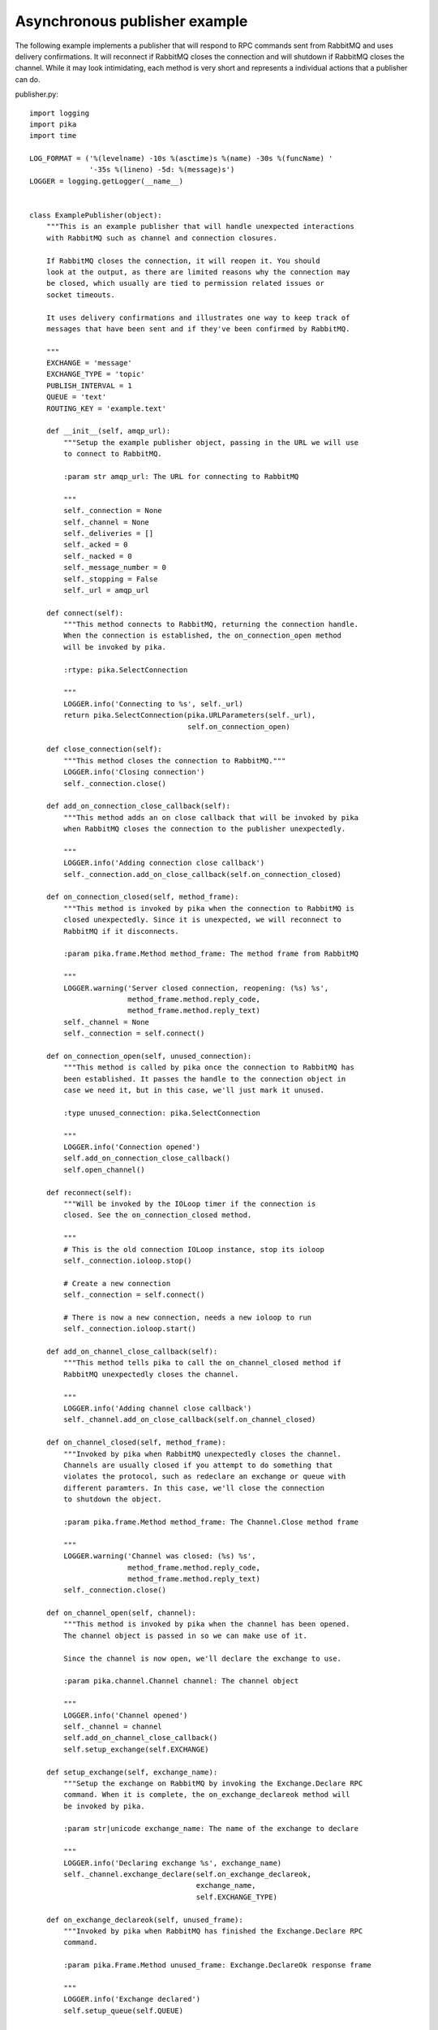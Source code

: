 Asynchronous publisher example
==============================
The following example implements a publisher that will respond to RPC commands sent from RabbitMQ and uses delivery confirmations. It will reconnect if RabbitMQ closes the connection and will shutdown if RabbitMQ closes the channel. While it may look intimidating, each method is very short and represents a individual actions that a publisher can do.

publisher.py::

        import logging
        import pika
        import time

        LOG_FORMAT = ('%(levelname) -10s %(asctime)s %(name) -30s %(funcName) '
                      '-35s %(lineno) -5d: %(message)s')
        LOGGER = logging.getLogger(__name__)


        class ExamplePublisher(object):
            """This is an example publisher that will handle unexpected interactions
            with RabbitMQ such as channel and connection closures.

            If RabbitMQ closes the connection, it will reopen it. You should
            look at the output, as there are limited reasons why the connection may
            be closed, which usually are tied to permission related issues or
            socket timeouts.

            It uses delivery confirmations and illustrates one way to keep track of
            messages that have been sent and if they've been confirmed by RabbitMQ.

            """
            EXCHANGE = 'message'
            EXCHANGE_TYPE = 'topic'
            PUBLISH_INTERVAL = 1
            QUEUE = 'text'
            ROUTING_KEY = 'example.text'

            def __init__(self, amqp_url):
                """Setup the example publisher object, passing in the URL we will use
                to connect to RabbitMQ.

                :param str amqp_url: The URL for connecting to RabbitMQ

                """
                self._connection = None
                self._channel = None
                self._deliveries = []
                self._acked = 0
                self._nacked = 0
                self._message_number = 0
                self._stopping = False
                self._url = amqp_url

            def connect(self):
                """This method connects to RabbitMQ, returning the connection handle.
                When the connection is established, the on_connection_open method
                will be invoked by pika.

                :rtype: pika.SelectConnection

                """
                LOGGER.info('Connecting to %s', self._url)
                return pika.SelectConnection(pika.URLParameters(self._url),
                                             self.on_connection_open)

            def close_connection(self):
                """This method closes the connection to RabbitMQ."""
                LOGGER.info('Closing connection')
                self._connection.close()

            def add_on_connection_close_callback(self):
                """This method adds an on close callback that will be invoked by pika
                when RabbitMQ closes the connection to the publisher unexpectedly.

                """
                LOGGER.info('Adding connection close callback')
                self._connection.add_on_close_callback(self.on_connection_closed)

            def on_connection_closed(self, method_frame):
                """This method is invoked by pika when the connection to RabbitMQ is
                closed unexpectedly. Since it is unexpected, we will reconnect to
                RabbitMQ if it disconnects.

                :param pika.frame.Method method_frame: The method frame from RabbitMQ

                """
                LOGGER.warning('Server closed connection, reopening: (%s) %s',
                               method_frame.method.reply_code,
                               method_frame.method.reply_text)
                self._channel = None
                self._connection = self.connect()

            def on_connection_open(self, unused_connection):
                """This method is called by pika once the connection to RabbitMQ has
                been established. It passes the handle to the connection object in
                case we need it, but in this case, we'll just mark it unused.

                :type unused_connection: pika.SelectConnection

                """
                LOGGER.info('Connection opened')
                self.add_on_connection_close_callback()
                self.open_channel()

            def reconnect(self):
                """Will be invoked by the IOLoop timer if the connection is
                closed. See the on_connection_closed method.

                """
                # This is the old connection IOLoop instance, stop its ioloop
                self._connection.ioloop.stop()

                # Create a new connection
                self._connection = self.connect()

                # There is now a new connection, needs a new ioloop to run
                self._connection.ioloop.start()

            def add_on_channel_close_callback(self):
                """This method tells pika to call the on_channel_closed method if
                RabbitMQ unexpectedly closes the channel.

                """
                LOGGER.info('Adding channel close callback')
                self._channel.add_on_close_callback(self.on_channel_closed)

            def on_channel_closed(self, method_frame):
                """Invoked by pika when RabbitMQ unexpectedly closes the channel.
                Channels are usually closed if you attempt to do something that
                violates the protocol, such as redeclare an exchange or queue with
                different paramters. In this case, we'll close the connection
                to shutdown the object.

                :param pika.frame.Method method_frame: The Channel.Close method frame

                """
                LOGGER.warning('Channel was closed: (%s) %s',
                               method_frame.method.reply_code,
                               method_frame.method.reply_text)
                self._connection.close()

            def on_channel_open(self, channel):
                """This method is invoked by pika when the channel has been opened.
                The channel object is passed in so we can make use of it.

                Since the channel is now open, we'll declare the exchange to use.

                :param pika.channel.Channel channel: The channel object

                """
                LOGGER.info('Channel opened')
                self._channel = channel
                self.add_on_channel_close_callback()
                self.setup_exchange(self.EXCHANGE)

            def setup_exchange(self, exchange_name):
                """Setup the exchange on RabbitMQ by invoking the Exchange.Declare RPC
                command. When it is complete, the on_exchange_declareok method will
                be invoked by pika.

                :param str|unicode exchange_name: The name of the exchange to declare

                """
                LOGGER.info('Declaring exchange %s', exchange_name)
                self._channel.exchange_declare(self.on_exchange_declareok,
                                               exchange_name,
                                               self.EXCHANGE_TYPE)

            def on_exchange_declareok(self, unused_frame):
                """Invoked by pika when RabbitMQ has finished the Exchange.Declare RPC
                command.

                :param pika.Frame.Method unused_frame: Exchange.DeclareOk response frame

                """
                LOGGER.info('Exchange declared')
                self.setup_queue(self.QUEUE)

            def setup_queue(self, queue_name):
                """Setup the queue on RabbitMQ by invoking the Queue.Declare RPC
                command. When it is complete, the on_queue_declareok method will
                be invoked by pika.

                :param str|unicode queue_name: The name of the queue to declare.

                """
                LOGGER.info('Declaring queue %s', queue_name)
                self._channel.queue_declare(self.on_queue_declareok, queue_name)

            def on_queue_declareok(self, method_frame):
                """Method invoked by pika when the Queue.Declare RPC call made in
                setup_queue has completed. In this method we will bind the queue
                and exchange together with the routing key by issuing the Queue.Bind
                RPC command. When this command is complete, the on_bindok method will
                be invoked by pika.

                :param pika.frame.Method method_frame: The Queue.DeclareOk frame

                """
                LOGGER.info('Binding %s to %s with %s',
                            self.EXCHANGE, self.QUEUE, self.ROUTING_KEY)
                self._channel.queue_bind(self.on_bindok, self.QUEUE,
                                         self.EXCHANGE, self.ROUTING_KEY)

            def on_delivery_confirmation(self, method_frame):
                """Invoked by pika when RabbitMQ responds to a Basic.Publish RPC
                command, passing in either a Basic.Ack or Basic.Nack frame with
                the delivery tag of the message that was published. The delivery tag
                is an integer counter indicating the message number that was sent
                on the channel via Basic.Publish. Here we're just doing house keeping
                to keep track of stats and remove message numbers that we expect
                a delivery confirmation of from the list used to keep track of messages
                that are pending confirmation.

                :param pika.frame.Method method_frame: Basic.Ack or Basic.Nack frame

                """
                confirmation_type = method_frame.method.NAME.split('.')[1].lower()
                LOGGER.info('Received %s for delivery tag: %i',
                            confirmation_type,
                            method_frame.method.delivery_tag)
                if confirmation_type == 'ack':
                    self._acked += 1
                elif confirmation_type == 'nack':
                    self._nacked += 1
                self._deliveries.remove(method_frame.method.delivery_tag)
                LOGGER.info('Published %i messages, %i have yet to be confirmed, '
                            '%i were acked and %i were nacked',
                            self._message_number, len(self._deliveries),
                            self._acked, self._nacked)

            def enable_delivery_confirmations(self):
                """Send the Confirm.Select RPC method to RabbitMQ to enable delivery
                confirmations on the channel. The only way to turn this off is to close
                the channel and create a new one.

                When the message is confirmed from RabbitMQ, the
                on_delivery_confirmation method will be invoked passing in a Basic.Ack
                or Basic.Nack method from RabbitMQ that will indicate which messages it
                is confirming or rejecting.

                """
                LOGGER.info('Issuing Confirm.Select RPC command')
                self._channel.confirm_delivery(self.on_delivery_confirmation)

            def publish_message(self):
                """If the class is not stopping, publish a message to RabbitMQ,
                appending a list of deliveries with the message number that was sent.
                This list will be used to check for delivery confirmations in the
                on_delivery_confirmations method.

                Once the message has been sent, schedule another message to be sent.
                The main reason I put scheduling in was just so you can get a good idea
                of how the process is flowing by slowing down and speeding up the
                delivery intervals by changing the PUBLISH_INTERVAL constant in the
                class.

                """
                if self._stopping:
                    return

                message = 'The current epoch value is %i' % time.time()
                properties = pika.BasicProperties(app_id='example-publisher',
                                                  content_type='text/plain')

                self._channel.basic_publish(self.EXCHANGE, self.ROUTING_KEY,
                                            message, properties)
                self._message_number += 1
                self._deliveries.append(self._message_number)
                LOGGER.info('Published message # %i', self._message_number)
                self.schedule_next_message()

            def schedule_next_message(self):
                """If we are not closing our connection to RabbitMQ, schedule another
                message to be delivered in PUBLISH_INTERVAL seconds.

                """
                if self._stopping:
                    return
                LOGGER.info('Scheduling next message for %0.1f seconds',
                            self.PUBLISH_INTERVAL)
                self._connection.add_timeout(self.PUBLISH_INTERVAL,
                                             self.publish_message)

            def start_publishing(self):
                """This method will enable delivery confirmations and schedule the
                first message to be sent to RabbitMQ

                """
                LOGGER.info('Issuing consumer related RPC commands')
                self.enable_delivery_confirmations()
                self.schedule_next_message()

            def on_bindok(self, unused_frame):
                """This method is invoked by pika when it receives the Queue.BindOk
                response from RabbitMQ. Since we know we're now setup and bound, it's
                time to start publishing."""
                LOGGER.info('Queue bound')
                self.start_publishing()

            def close_channel(self):
                """Invoke this command to close the channel with RabbitMQ by sending
                the Channel.Close RPC command.

                """
                LOGGER.info('Closing the channel')
                self._channel.close()

            def open_channel(self):
                """This method will open a new channel with RabbitMQ by issuing the
                Channel.Open RPC command. When RabbitMQ confirms the channel is open
                by sending the Channel.OpenOK RPC reply, the on_channel_open method
                will be invoked.

                """
                LOGGER.info('Creating a new channel')
                self._connection.channel(on_open_callback=self.on_channel_open)

            def run(self):
                """Run the example code by connecting and then starting the IOLoop.

                """
                self._connection = self.connect()
                self._connection.ioloop.start()

            def stop(self):
                """Stop the example by closing the channel and connection. We
                set a flag here so that we stop scheduling new messages to be
                published. The IOLoop is started because this method is
                invoked by the Try/Catch below when KeyboardInterrupt is caught.
                Starting the IOLoop again will allow the publisher to cleanly
                disconnect from RabbitMQ.

                """
                LOGGER.info('Stopping')
                self._stopping = True
                self.close_channel()
                self.close_connection()
                self._connection.ioloop.start()

        def main():
            logging.basicConfig(level=logging.INFO, format=LOG_FORMAT)

            # Connect to localhost:5672 as guest with the password guest and virtual host "/" (%2F)
            example = ExamplePublisher('amqp://guest:guest@localhost:5672/%2F')
            try:
                example.run()
            except KeyboardInterrupt:
                example.stop()

        if __name__ == '__main__':
            main()
